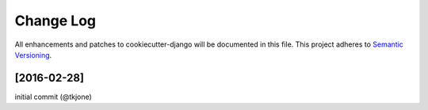 **********
Change Log
**********

All enhancements and patches to cookiecutter-django will be documented in this file. This project adheres to `Semantic Versioning`_.

[2016-02-28]
============

initial commit (@tkjone)

.. _Semantic Versioning: http://semver.org/

